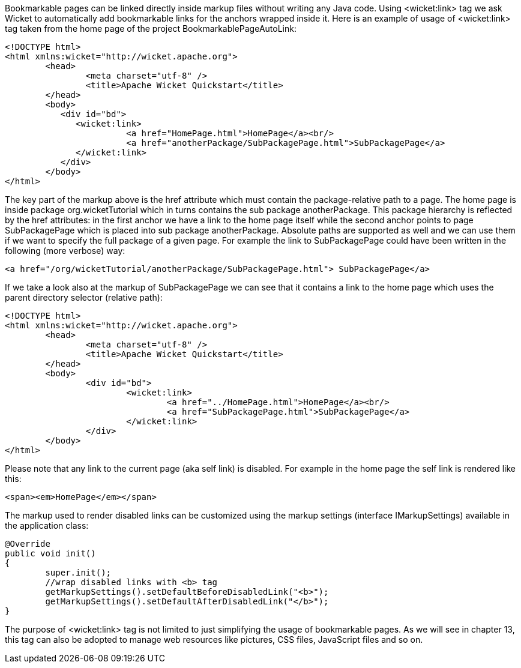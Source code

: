 

Bookmarkable pages can be linked directly inside markup files without writing any Java code. Using <wicket:link> tag we ask Wicket to automatically add bookmarkable links for the anchors wrapped inside it. Here is an example of usage of <wicket:link> tag taken from the home page of the project BookmarkablePageAutoLink:

[source, html]
----
<!DOCTYPE html>
<html xmlns:wicket="http://wicket.apache.org">
	<head>
		<meta charset="utf-8" />
		<title>Apache Wicket Quickstart</title>
	</head>
	<body>		
	   <div id="bd">
	      <wicket:link>
			<a href="HomePage.html">HomePage</a><br/>
			<a href="anotherPackage/SubPackagePage.html">SubPackagePage</a>	
	      </wicket:link>
	   </div>		
	</body>
</html>
----

The key part of the markup above is the href attribute which must contain the package-relative path to a page. The home page is inside package org.wicketTutorial which in turns contains the sub package anotherPackage. This package hierarchy is reflected by the href attributes: in the first anchor we have a link to the home page itself while the second anchor points to page SubPackagePage which is placed into sub package anotherPackage. Absolute paths are supported as well and we can use them if we want to specify the full package of a given page. For example the link to SubPackagePage could have been written in the following (more verbose) way:

[source, html]
----
<a href="/org/wicketTutorial/anotherPackage/SubPackagePage.html"> SubPackagePage</a>
----

If we take a look also at the markup of SubPackagePage we can see that it contains a link to the home page which uses the parent directory selector (relative path):

[source, html]
----
<!DOCTYPE html>
<html xmlns:wicket="http://wicket.apache.org">
	<head>
		<meta charset="utf-8" />
		<title>Apache Wicket Quickstart</title>
	</head>
	<body>		
		<div id="bd">
			<wicket:link>
				<a href="../HomePage.html">HomePage</a><br/>
				<a href="SubPackagePage.html">SubPackagePage</a>			
			</wicket:link>
		</div>		
	</body>
</html>
----

Please note that any link to the current page (aka self link) is disabled. For example in the home page the self link is rendered like this:

[source, html]
----
<span><em>HomePage</em></span>
----

The markup used to render disabled links can be customized using the markup settings (interface IMarkupSettings) available in the application class:

[source, java]
----
@Override
public void init()
{
	super.init();
	//wrap disabled links with <b> tag
	getMarkupSettings().setDefaultBeforeDisabledLink("<b>");
	getMarkupSettings().setDefaultAfterDisabledLink("</b>");		
}
----

The purpose of <wicket:link> tag is not limited to just simplifying the usage of bookmarkable pages. As we will see in chapter 13, this tag can also be adopted to manage web resources like pictures, CSS files, JavaScript files and so on.
